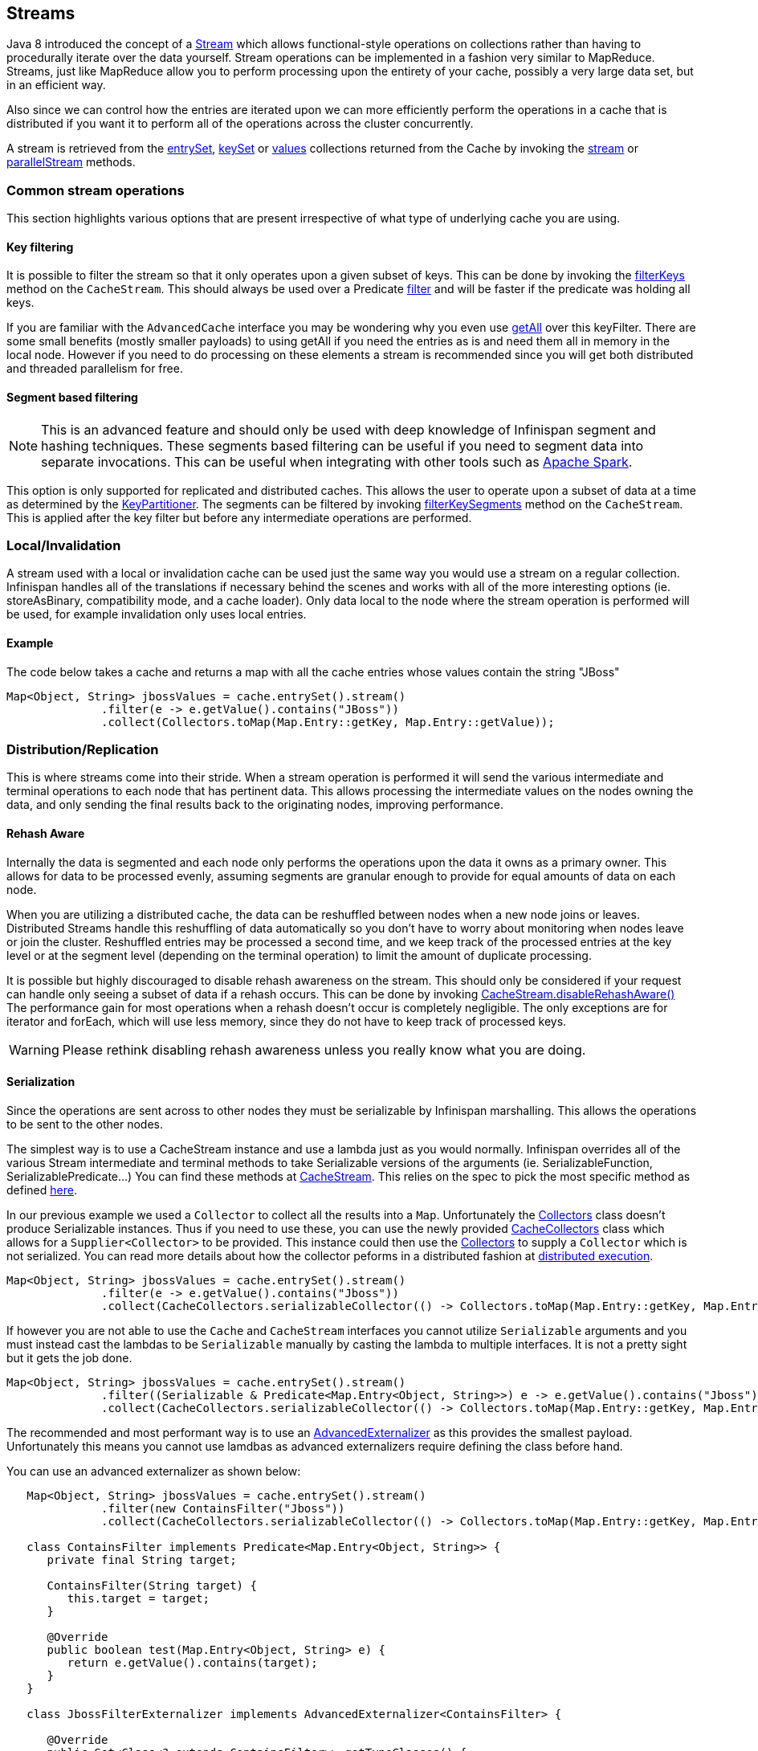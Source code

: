 ==  Streams

Java 8 introduced the concept of a link:{jdkdocroot}/java/util/stream/Stream.html[Stream]
which allows functional-style operations on collections rather than having to procedurally
iterate over the data yourself. Stream operations can be implemented in a fashion very
similar to MapReduce.  Streams, just like MapReduce allow you to perform processing
upon the entirety of your cache, possibly a very large data set, but in an efficient way.

Also since we can control how the entries are iterated upon we can more efficiently perform the operations in
a cache that is distributed if you want it to perform all of the operations across the cluster
concurrently.

A stream is retrieved from the link:{javadocroot}/org/infinispan/Cache.html#entrySet--[entrySet],
link:{javadocroot}/org/infinispan/Cache.html#keySet--[keySet] or
link:{javadocroot}/org/infinispan/Cache.html#values--[values] collections returned from the
Cache by invoking the link:{jdkdocroot}/java/util/Collection.html#stream--[stream] or
link:{jdkdocroot}/java/util/Collection.html#parallelStream--[parallelStream] methods.

=== Common stream operations

This section highlights various options that are present irrespective of what type of underlying cache
you are using.

==== Key filtering

It is possible to filter the stream so that it only operates upon a given subset of keys.  This can be done
by invoking the
link:{javadocroot}/org/infinispan/CacheStream.html#filterKeys-java.util.Set-[filterKeys]
method on the `CacheStream`.  This should always be used over a Predicate
link:{jdkdocroot}/java/util/stream/Stream.html?is-external=true#filter-java.util.function.Predicate-[filter]
and will be faster if the predicate was holding all keys.

If you are familiar with the ``AdvancedCache`` interface you may be wondering why you even use
link:{javadocroot}/org/infinispan/AdvancedCache.html#getAll-java.util.Set-[getAll]
over this keyFilter.  There are some small benefits (mostly smaller payloads) to using getAll
if you need the entries as is and need them all in memory in the local node.  However if you
need to do processing on these elements a stream is recommended since you will get both
distributed and threaded parallelism for free.

==== Segment based filtering

NOTE: This is an advanced feature and should only be used with deep knowledge of Infinispan segment and hashing techniques.
These segments based filtering can be useful if you need to segment data into separate invocations.
This can be useful when integrating with other tools such as
link:http://spark.apache.org/[Apache Spark].

This option is only supported for replicated and distributed caches.  This allows the user to operate upon
a subset of data at a time as determined by the
link:{javadocroot}/org/infinispan/distribution/ch/KeyPartitioner.html[KeyPartitioner].
The segments can be filtered by invoking
link:{javadocroot}/org/infinispan/CacheStream.html#filterKeySegments-java.util.Set-[filterKeySegments]
method on the `CacheStream`.  This is applied after the key filter but before any intermediate operations are performed.

=== Local/Invalidation

A stream used with a local or invalidation cache can be used just the same way you would use a stream on a
regular collection. Infinispan handles all of the translations if necessary behind the scenes and works with all
of the more interesting options (ie. storeAsBinary, compatibility mode, and a cache loader).  Only data local to
the node where the stream operation is performed will be used, for example invalidation only uses local entries.

==== Example

The code below takes a cache and returns a map with all the cache entries whose values contain the string "JBoss"
[source,java]
----
Map<Object, String> jbossValues = cache.entrySet().stream()
              .filter(e -> e.getValue().contains("JBoss"))
              .collect(Collectors.toMap(Map.Entry::getKey, Map.Entry::getValue));
----

=== Distribution/Replication

This is where streams come into their stride.  When a stream operation is performed it will
send the various intermediate and terminal operations to each node that has pertinent data.
This allows processing the intermediate values on the nodes owning the data, and only sending
the final results back to the originating nodes, improving performance.


==== Rehash Aware

Internally the data is segmented and each node only performs the operations upon the data it owns as a primary owner.
This allows for data to be processed evenly, assuming segments are granular enough to provide for equal amounts of
data on each node.

When you are utilizing a distributed cache, the data can be reshuffled between nodes when a
new node joins or leaves. Distributed Streams handle this reshuffling of data automatically so you don't
have to worry about monitoring when nodes leave or join the cluster.
Reshuffled entries may be processed a second time, and we keep track of the processed entries at the
key level or at the segment level (depending on the terminal operation) to limit the amount of
duplicate processing.

It is possible but highly discouraged to disable rehash awareness on the stream.  This should only be considered if
your request can handle only seeing a subset of data if a rehash occurs.  This can be done by invoking
link:{javadocroot}/org/infinispan/CacheStream.html#disableRehashAware--[CacheStream.disableRehashAware()]
The performance gain for most operations when a rehash doesn't occur is completely negligible.
The only exceptions are for iterator and forEach, which will use less memory, since they do not have
to keep track of processed keys.

WARNING: Please rethink disabling rehash awareness unless you really know what you are doing.

==== Serialization

Since the operations are sent across to other nodes they must be serializable by Infinispan marshalling.  This allows the
operations to be sent to the other nodes.

The simplest way is to use a CacheStream instance and use a lambda just as you would normally.
Infinispan overrides all of the various Stream intermediate and terminal methods to take
Serializable versions of the arguments (ie. SerializableFunction, SerializablePredicate...)
You can find these methods at
link:{javadocroot}/org/infinispan/stream/CacheStream.html[CacheStream].
This relies on the spec to pick the most specific method as defined link:https://docs.oracle.com/javase/specs/jls/se8/html/jls-15.html#jls-15.12.2.5[here].

In our previous example we used a `Collector` to collect all the results into a `Map`.
Unfortunately the link:{jdkdocroot}/java/util/stream/Collectors.html[Collectors]
class doesn't produce Serializable instances.  Thus if you need to use these, you can use the newly provided
link:{javadocroot}/org/infinispan/stream/CacheCollectors.html[CacheCollectors]
class which allows for a `Supplier<Collector>` to be provided.  This instance could then use the
link:{jdkdocroot}/java/util/stream/Collectors.html[Collectors]
to supply a `Collector` which is not serialized. You can read more details about how the
collector peforms in a distributed fashion at link:user_guide.html#distributed_stream_execution[distributed execution].

[source,java]
----
Map<Object, String> jbossValues = cache.entrySet().stream()
              .filter(e -> e.getValue().contains("Jboss"))
              .collect(CacheCollectors.serializableCollector(() -> Collectors.toMap(Map.Entry::getKey, Map.Entry::getValue)));
----

If however you are not able to use the `Cache` and `CacheStream` interfaces you cannot utilize `Serializable`
arguments and you must instead cast the lambdas to be `Serializable` manually by casting the lambda to multiple
interfaces.  It is not a pretty sight but it gets the job done.

[source,java]
----
Map<Object, String> jbossValues = cache.entrySet().stream()
              .filter((Serializable & Predicate<Map.Entry<Object, String>>) e -> e.getValue().contains("Jboss"))
              .collect(CacheCollectors.serializableCollector(() -> Collectors.toMap(Map.Entry::getKey, Map.Entry::getValue)));
----

The recommended and most performant way is to use an
link:user_guide.html#advanced_externalizers[AdvancedExternalizer]
as this provides the smallest payload.  Unfortunately this means you cannot
use lamdbas as advanced externalizers require defining the class before hand.

You can use an advanced externalizer as shown below:

[source,java]
----
   Map<Object, String> jbossValues = cache.entrySet().stream()
              .filter(new ContainsFilter("Jboss"))
              .collect(CacheCollectors.serializableCollector(() -> Collectors.toMap(Map.Entry::getKey, Map.Entry::getValue)));

   class ContainsFilter implements Predicate<Map.Entry<Object, String>> {
      private final String target;

      ContainsFilter(String target) {
         this.target = target;
      }

      @Override
      public boolean test(Map.Entry<Object, String> e) {
         return e.getValue().contains(target);
      }
   }

   class JbossFilterExternalizer implements AdvancedExternalizer<ContainsFilter> {

      @Override
      public Set<Class<? extends ContainsFilter>> getTypeClasses() {
         return Util.asSet(ContainsFilter.class);
      }

      @Override
      public Integer getId() {
         return CUSTOM_ID;
      }

      @Override
      public void writeObject(ObjectOutput output, ContainsFilter object) throws IOException {
         output.writeUTF(object.target);
      }

      @Override
      public ContainsFilter readObject(ObjectInput input) throws IOException, ClassNotFoundException {
         return new ContainsFilter(input.readUTF());
      }
   }
----

You could also use an advanced externalizer for the `CacheCollector` supplier to reduce the
payload size even further.

[source,java]
----
   Map<Object, String> jbossValues = cache.entrySet().stream()
              .filter(new ContainsFilter("Jboss"))
              .collect(CacheCollectors.serializableCollector(ToMapCollectorSupplier.INSTANCE);

 class ToMapCollectorSupplier<K, U> implements Supplier<Collector<Map.Entry<K, U>, ?, Map<K, U>>> {
      static final ToMapCollectorSupplier INSTANCE = new ToMapCollectorSupplier();

      private ToMapCollectorSupplier() { }

      @Override
      public Collector<Map.Entry<K, U>, ?, Map<K, U>> get() {
         return Collectors.toMap(Map.Entry::getKey, Map.Entry::getValue);
      }
   }

   class ToMapCollectorSupplierExternalizer implements AdvancedExternalizer<ToMapCollectorSupplier> {

      @Override
      public Set<Class<? extends ToMapCollectorSupplier>> getTypeClasses() {
         return Util.asSet(ToMapCollectorSupplier.class);
      }

      @Override
      public Integer getId() {
         return CUSTOM_ID;
      }

      @Override
      public void writeObject(ObjectOutput output, ToMapCollectorSupplier object) throws IOException {
      }

      @Override
      public ToMapCollectorSupplier readObject(ObjectInput input) throws IOException, ClassNotFoundException {
         return ToMapCollectorSupplier.INSTANCE;
      }
   }
----

==== Parallel Computation

Distributed streams by default try to parallelize as much as possible.  It is possible for the end user to control this and
actually they always have to control one of the options.  There are 2 ways these streams are parallelized.

===== Local to each node
When a stream is created from the cache collection the end user can choose between invoking
link:{jdkdocroot}/java/util/Collection.html#stream--[stream] or
link:{jdkdocroot}/java/util/Collection.html#parallelStream--[parallelStream]
method.  Depending on if the parallel stream was picked will enable multiple threading for
each node locally.  Note that some operations like a rehash aware iterator and forEach operations
will always use a sequential stream locally.  This could be enhanced at some point to allow for
parallel streams locally.


===== Remote requests
When there are multiple nodes it may be desirable to control whether the remote requests are all processed
at the same time concurrently or one at a time.  By default all terminal operations except the iterator
perform concurrent requests.  The iterator, method to reduce overall memory pressure on the local node,
only performs sequential requests which actually performs slightly better.

If a user wishes to change this default however they can do so by invoking the
link:{javadocroot}/org/infinispan/CacheStream.html#sequentialDistribution--[sequentialDistribution]
or link:{javadocroot}/org/infinispan/CacheStream.html#parallelDistribution--[parallelDistribution]
methods on the `CacheStream`.   Note that currently intermediate operations return a `Stream` instance
so you must make sure to invoke these methods before calling another intermediate operation.


==== Task timeout

It is possible to set a timeout value for the operation requests. This timeout is used only for remote requests timing out and
it is on a per request basis. The former means the local execution will not timeout and the latter means if you have a failover
scenario as described above the subsequent requests each have a new timeout.  If no timeout is specified it uses the
replication timeout as a default timeout. You can set the timeout in your task by doing the following:

[source,java]
----
CacheStream<Object, String> stream = cache.entrySet().stream();
stream.timeout(1, TimeUnit.MINUTES);
----

For more information about this, please check the java doc in
link:{javadocroot}/org/infinispan/CacheStream.html#timeout-long-java.util.concurrent.TimeUnit-[timeout]
javadoc.

==== Injection

The link:{jdkdocroot}/java/util/stream/Stream.html[Stream]
has a terminal operation called
link:{jdkdocroot}/java/util/stream/Stream.html#forEach-java.util.function.Consumer-[forEach]
which allows for running some sort of side effect operation on the data.  In this case it may be desirable to get a reference to
the `Cache` that is backing this Stream.  If your `Consumer` implements the
link:{javadocroot}/org/infinispan/stream/CacheAware.html[CacheAware]
interface the `injectCache` method be invoked before the accept method from the `Consumer` interface.

==== Distributed Stream execution

Distributed streams execution works in a fashion very similiar to map reduce.  Except in this case we are sending zero to many intermediate operations
(map, filter etc.) and a single terminal operation to the various nodes.  The operation basically comes down to the following:

. The desired segments are grouped by which node is the primary owner of the given segment

. A request is generated to send to each remote node that contains the intermediate and terminal operations including which segments it should process

.. The terminal operation will be performed locally if necessary

.. Each remote node will receive this request and run the operations and subsequently send the response back

. The local node will then gather the local response and remote responses together performing any kind of reduction required by the operations themselves.

. Final reduced response is then returned to the user

In most cases all operations are fully distributed, as in the operations are all fully applied on each remote node and usually only the last operation or something related may be
reapplied to reduce the results from multiple nodes.  One important note is that intermediate values do not actually have to be serializable, it is the last value
sent back that is the part desired (exceptions for various operations will be highlighted below).

===== Terminal operator distributed result reductions
The following paragraphs describe how the distributed reductions work for the various terminal operators.  Some of these are special in that an intermediate value may
be required to be serializable instead of the final result.

allMatch noneMatch anyMatch::
The link:{jdkdocroot}/java/util/stream/Stream.html#allMatch-java.util.function.Predicate-[allMatch]
operation is ran on each node and then all the results are logically anded together locally
to get the appropriate value.  The
link:{jdkdocroot}/java/util/stream/Stream.html#noneMatch-java.util.function.Predicate-[noneMatch]
and
link:{jdkdocroot}/java/util/stream/Stream.html#anyMatch-java.util.function.Predicate-[anyMatch]
operations use a logical or instead. These methods also have early termination support,
stopping remote and local operations once the final result is known.

collect::
The link:{jdkdocroot}/java/util/stream/Stream.html#collect-java.util.stream.Collector-[collect]
method is interesting in that it can do a few extra steps.  The remote node performs
everything as normal except it doesn't perform the final
link:{jdkdocroot}/java/util/stream/Collector.html#finisher--[finisher]
upon the result and instead sends back the fully combined results.  The local thread
then link:{jdkdocroot}/java/util/stream/Collector.html#combiner--[combines]
the remote and local result into a value which is then finally finished.  The key
here to remember is that the final value doesn't have to be serializable but rather
the values produced from the link:{jdkdocroot}/java/util/stream/Collector.html#supplier--[supplier]
and link:{jdkdocroot}/java/util/stream/Collector.html#combiner--[combiner]
methods.

count::
The link:{jdkdocroot}/java/util/stream/Stream.html#count--[count]
method just adds the numbers together from each node.

findAny findFirst::
The link:{jdkdocroot}/java/util/stream/Stream.html#findAny--[findAny]
operation returns just the first value they find, whether it was from a remote node
or locally.  Note this supports early termination in that once a value is found it
will not process others.  Note the findFirst method is special since it requires a sorted
intermediate operation, which is detailed in the
link:user_guide.html#intermediate_operation_exceptions[exceptions] section.

max min::
The link:{jdkdocroot}/java/util/stream/Stream.html#max-java.util.Comparator-[max] and
link:{jdkdocroot}/java/util/stream/Stream.html#min-java.util.Comparator-[min] methods find the respective min or max value on each node then a final
reduction is performed locally to ensure only the min or max across all nodes is returned.

reduce::
The various reduce methods link:{jdkdocroot}/java/util/stream/Stream.html#reduce-java.util.function.BinaryOperator-[1] ,
link:{jdkdocroot}/java/util/stream/Stream.html#reduce-T-java.util.function.BinaryOperator-[2] ,
link:{jdkdocroot}/java/util/stream/Stream.html#reduce-U-java.util.function.BiFunction-java.util.function.BinaryOperator-[3] will end up serializing
the result as much as the accumulator can do.  Then it will accumulate the local and remote results together locally, before combining if you have provided that.  Note this means
a value coming from the combiner doesn't have to be Serializable.

==== Key based rehash aware operators

The link:{javadocroot}/org/infinispan/CacheStream.html#iterator--[iterator],
link:{javadocroot}/org/infinispan/CacheStream.html#spliterator--[spliterator]
and link:{javadocroot}/org/infinispan/CacheStream.html#forEach-java.util.function.Consumer-[forEach]
are unlike the other terminal operators in that the rehash awareness has to keep
track of what keys per segment have been processed instead of just segments.  This is
to guarantee an exactly once (iterator & spliterator) or at least once behavior (forEach)
even under cluster membership changes.

The `iterator` and `spliterator` operators when invoked on a remote node will return back batches
of entries, where the next batch is only sent back after the last has been fully consumed.  This
batching is done to limit how many entries are in memory at a given time.  The user node will hold
onto which keys it has processed and when a given segment is completed it will release those keys from
memory.  This is why sequential processing is preferred for the iterator method, so only a subset of segment
keys are held in memory at once, instead of from all nodes.

The forEach method also returns batches, but it returns a batch of keys after it has finished processing
at least a batch worth of keys.  This way the originating node can know what keys have been processed
already to reduce chances of processing the same entry again.  Unfortunately this means it is possible
to have an at least once behavior when a node goes down unexpectedly.  In this case that node could have
been processing a batch and not yet completed one and those entries that were processed but not
in a completed batch will be ran again when the rehash failure operation occurs.  Note that adding a
node will not cause this issue as the rehash failover doesn't occur until all responses are received.

These operations batch sizes are both controlled by the same value which can be configured by invoking
link:{javadocroot}/org/infinispan/CacheStream.html#distributedBatchSize-int-[distributedBatchSize]
method on the `CacheStream`.  This value will default to the `chunkSize` configured in state transfer.
Unfortunately this value is a tradeoff with memory usage vs performance vs at least once and your
mileage may vary.

===== Using `iterator` with a replication cache

Currently if you are using a replicated cache the `iterator` or `spliterator`
terminal operations will not perform any of the operations remotely
and will instead perform everything on the local node. This is for performance as doing a
remote iteration process is very costly.

==== Intermediate operation exceptions

There are some intermediate operations that have special exceptions, these are
link:{jdkdocroot}/java/util/stream/Stream.html#skip-long-[skip],
link:{jdkdocroot}/java/util/stream/Stream.html#peek-java.util.function.Consumer-[peek],
sorted link:{jdkdocroot}/java/util/stream/Stream.html#sorted-java.util.Comparator-[1]
link:{jdkdocroot}/java/util/stream/Stream.html#sorted--[2].
& link:{jdkdocroot}/java/util/stream/Stream.html#distinct--[distinct].
All of these methods have some sort of artificial iterator implanted in the stream
processing to guarantee correctness, they are documented as below.  Note this means
these operations may cause possibly severe performance degradation.

Skip::
An artificial iterator is implanted up to the intermediate skip operation.
Then results are brought locally so it can skip the appropriate amount of elements.
Peek::
An artificial iterator is implanted up to the intermediate peek operation.
Only up to the number of peeked elements is returned a remote node.  Then results
are brought locally so it can peek at only the amount desired.
Sorted::
WARNING: This operation requires having all entries in memory on the local node.
An artificial iterator is implanted up to the intermediate sorted operation.
All results are sorted locally.  There are possible plans to have a distributed sort which
returns batches of elements, but this is not yet implemented.
Distinct::
WARNING: This operation requires having all or nearly all entries in memory on the local node.
Distinct is performed on each remote node and then an artificial iterator returns those distinct values.
Then finally all of those results have a distinct operation performed upon them.

The rest of the intermediate operations are fully distributed as one would expect.

=== Examples
Word count is a classic, if overused, example
of map/reduce paradigm. Assume we have a mapping of key -> sentence stored on
Infinispan nodes. Key is a String, each sentence is also a String, and we have
to count occurrence of all words in all sentences available. The implementation
of such a distributed task could be defined as follows:

[source,java]
----
public class WordCountExample {

   /**
    * In this example replace c1 and c2 with
    * real Cache references
    *
    * @param args
    */
   public static void main(String[] args) {
      Cache<String, String> c1 = ...;
      Cache<String, String> c2 = ...;

      c1.put("1", "Hello world here I am");
      c2.put("2", "Infinispan rules the world");
      c1.put("3", "JUDCon is in Boston");
      c2.put("4", "JBoss World is in Boston as well");
      c1.put("12","JBoss Application Server");
      c2.put("15", "Hello world");
      c1.put("14", "Infinispan community");
      c2.put("15", "Hello world");

      c1.put("111", "Infinispan open source");
      c2.put("112", "Boston is close to Toronto");
      c1.put("113", "Toronto is a capital of Ontario");
      c2.put("114", "JUDCon is cool");
      c1.put("211", "JBoss World is awesome");
      c2.put("212", "JBoss rules");
      c1.put("213", "JBoss division of RedHat ");
      c2.put("214", "RedHat community");

      Map<String, Integer> wordCountMap = c1.entrySet().parallelStream()
         .map(e -> e.getValue().split("\\s"))
         .flatMap(Arrays::stream)
         .collect(CacheCollectors.serializableCollector(() -> Collectors.groupingBy(Function.identity(), Collectors.counting())));
   }
}

----

In this case it is pretty simple to do the word count from the previous example.

However what if we want to find the most frequent word in the example?  If you take a second
to think about this case you will realize you need to have all words counted  and available
locally first. Thus we actually have a few options.

We could use a finisher on the collector, which is invoked on the user thread
after all the results have been collected.
Some redundant lines have been removed from the previous example.

[source,java]
----
public class WordCountExample {
   public static void main(String[] args) {
      // Lines removed

      String mostFrequentWord = c1.entrySet().parallelStream()
         .map(e -> e.getValue().split("\\s"))
         .flatMap(Arrays::stream)
         .collect(CacheCollectors.serializableCollector(() -> Collectors.collectingAndThen(
            Collectors.groupingBy(Function.identity(), Collectors.counting()),
               wordCountMap -> {
                  String mostFrequent = null;
                  long maxCount = 0;
                     for (Map.Entry<String, Long> e : wordCountMap.entrySet()) {
                        int count = e.getValue().intValue();
                        if (count > maxCount) {
                           maxCount = count;
                           mostFrequent = e.getKey();
                        }
                     }
                     return mostFrequent;
               })));

}

----

Unfortunately the last step is only going to be ran in a single thread, which if we have a lot of
words could be quite slow.  Maybe there is another way to parallelize this with Streams.

We mentioned before we are in the local node after processing, so we could actually use
a stream on the map results.  We can therefore use a parallel stream on the results.

[source,java]
----
public class WordFrequencyExample {
   public static void main(String[] args) {
      // Lines removed

      Map<String, Long> wordCount = c1.entrySet().parallelStream()
              .map(e -> e.getValue().split("\\s"))
              .flatMap(Arrays::stream)
              .collect(CacheCollectors.serializableCollector(() -> Collectors.groupingBy(Function.identity(), Collectors.counting())));
      Optional<Map.Entry<String, Long>> mostFrequent = wordCount.entrySet().parallelStream().reduce(
              (e1, e2) -> e1.getValue() > e2.getValue() ? e1 : e2);
----

This way you can still utilize all of the cores locally when calculating the most frequent element.

Also remember that `Streams` are a JRE tool now and there are a multitude of examples that can
be found all over.  Just remember that your operations need to be Serializable in some fashion!
